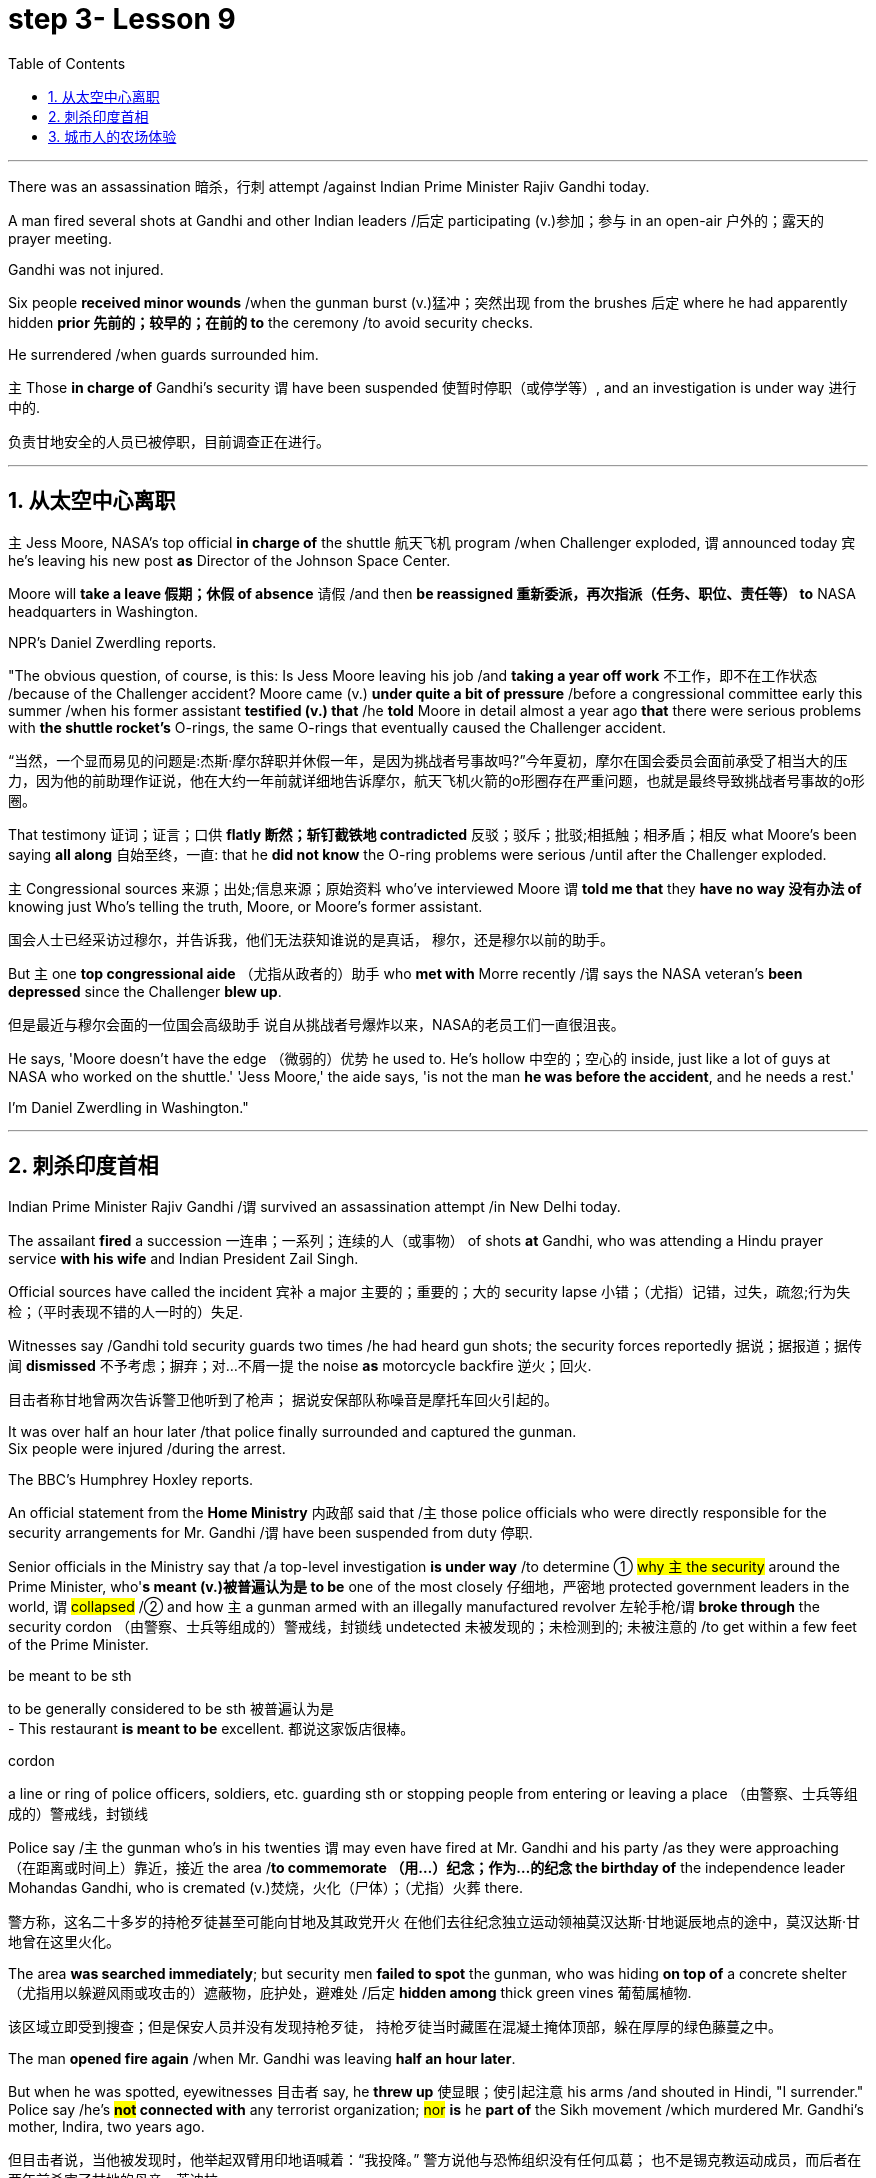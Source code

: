 
= step 3- Lesson 9
:toc: left
:toclevels: 3
:sectnums:
:stylesheet: ../../+ 000 eng选/美国高中历史教材 American History ： From Pre-Columbian to the New Millennium/myAdocCss.css

'''


There was an assassination 暗杀，行刺 attempt /against Indian Prime Minister Rajiv Gandhi today.  +

A man fired several shots at Gandhi and other Indian leaders /后定 participating (v.)参加；参与 in an open-air  户外的；露天的 prayer meeting.  +

Gandhi was not injured.  +

Six people *received minor wounds* /when the gunman burst (v.)猛冲；突然出现 from the brushes 后定 where he had apparently hidden *prior 先前的；较早的；在前的 to* the ceremony /to avoid security checks.  +

He surrendered /when guards surrounded him.  +

`主` Those *in charge of* Gandhi's security `谓` have been suspended 使暂时停职（或停学等）, and an investigation is under way 进行中的.  +

[.my2]
负责甘地安全的人员已被停职，目前调查正在进行。 +

'''


== 从太空中心离职

`主` Jess Moore, NASA's top official *in charge of* the shuttle  航天飞机 program /when Challenger exploded, `谓` announced today 宾 he's leaving his new post *as* Director of the Johnson Space Center.  +

Moore will *take a leave 假期；休假 of absence* 请假 /and then *be reassigned 重新委派，再次指派（任务、职位、责任等） to* NASA headquarters in Washington.  +

NPR's Daniel Zwerdling reports.  +

"The obvious question, of course, is this: Is Jess Moore leaving his job /and *taking a year off work* 不工作，即不在工作状态 /because of the Challenger accident? Moore came (v.) *under quite a bit of pressure* /before a congressional committee early this summer /when his former assistant *testified (v.) that* /he *told* Moore in detail almost a year ago *that* there were serious problems with *the shuttle rocket's* O-rings, the same O-rings that eventually caused the Challenger accident.  +

[.my2]
“当然，一个显而易见的问题是:杰斯·摩尔辞职并休假一年，是因为挑战者号事故吗?”今年夏初，摩尔在国会委员会面前承受了相当大的压力，因为他的前助理作证说，他在大约一年前就详细地告诉摩尔，航天飞机火箭的o形圈存在严重问题，也就是最终导致挑战者号事故的o形圈。

That testimony 证词；证言；口供 *flatly  断然；斩钉截铁地 contradicted* 反驳；驳斥；批驳;相抵触；相矛盾；相反 what Moore's been saying *all along* 自始至终，一直: that he *did not know* the O-ring problems were serious /until after the Challenger exploded.  +

`主` Congressional sources 来源；出处;信息来源；原始资料 who've interviewed Moore `谓` *told me that* they *have no way 没有办法 of* knowing just Who's telling the truth, Moore, or Moore's former assistant.  +

[.my2]
国会人士已经采访过穆尔，并告诉我，他们无法获知谁说的是真话，
穆尔，还是穆尔以前的助手。 +

But `主` one *top congressional aide* （尤指从政者的）助手 who *met with* Morre recently /`谓` says the NASA veteran's *been depressed* since the Challenger *blew up*.  +

[.my2]
但是最近与穆尔会面的一位国会高级助手
说自从挑战者号爆炸以来，NASA的老员工们一直很沮丧。 +

He says, 'Moore doesn't have the edge （微弱的）优势 he used to. He's hollow 中空的；空心的 inside, just like a lot of guys at NASA who worked on the shuttle.' 'Jess Moore,' the aide says, 'is not the man *he was before the accident*, and he needs a rest.'

I'm Daniel Zwerdling in Washington."


'''

== 刺杀印度首相

Indian Prime Minister Rajiv Gandhi /`谓` survived an assassination attempt /in New Delhi today.  +

The assailant *fired* a succession 一连串；一系列；连续的人（或事物） of shots *at* Gandhi, who was attending a Hindu prayer service *with his wife* and Indian President Zail Singh.  +

Official sources have called the incident 宾补 a major 主要的；重要的；大的 security lapse 小错；（尤指）记错，过失，疏忽;行为失检；（平时表现不错的人一时的）失足.  +

Witnesses say /Gandhi told security guards two times /he had heard gun shots; the security forces reportedly  据说；据报道；据传闻 *dismissed* 不予考虑；摒弃；对…不屑一提 the noise *as* motorcycle backfire 逆火；回火.  +

[.my2]
目击者称甘地曾两次告诉警卫他听到了枪声；
据说安保部队称噪音是摩托车回火引起的。 +

It was over half an hour later /that police finally surrounded and captured the gunman.  +
Six people were injured /during the arrest.  +

The BBC's Humphrey Hoxley reports.  +



An official statement from the *Home Ministry* 内政部 said that /`主` those police officials who were directly responsible for the security arrangements for Mr. Gandhi /`谓` have been suspended from duty 停职.  +

Senior officials in the Ministry say that /a top-level investigation *is under way* /to determine ① #why `主` the security# around the Prime Minister, who'*s meant (v.)被普遍认为是 to be* one of the most closely 仔细地，严密地 protected government leaders in the world, `谓` #collapsed# /② and how `主` a gunman armed with an illegally manufactured revolver 左轮手枪/`谓` *broke through* the security cordon （由警察、士兵等组成的）警戒线，封锁线 undetected 未被发现的；未检测到的; 未被注意的 /to get within a few feet of the Prime Minister.  +

[.my1]
====
.be meant to be sth
to be generally considered to be sth 被普遍认为是 +
- This restaurant *is meant to be* excellent. 都说这家饭店很棒。

.cordon
a line or ring of police officers, soldiers, etc. guarding sth or stopping people from entering or leaving a place （由警察、士兵等组成的）警戒线，封锁线
====

Police say /`主` the gunman who's in his twenties `谓` may even have fired at Mr. Gandhi and his party /as they were approaching （在距离或时间上）靠近，接近 the area /*to commemorate （用…）纪念；作为…的纪念 the birthday of* the independence leader Mohandas Gandhi, who is cremated (v.)焚烧，火化（尸体）；（尤指）火葬 there.  +

[.my2]
警方称，这名二十多岁的持枪歹徒甚至可能向甘地及其政党开火
在他们去往纪念独立运动领袖莫汉达斯·甘地诞辰地点的途中，莫汉达斯·甘地曾在这里火化。 +


The area *was searched immediately*; but security men *failed to spot* the gunman, who was hiding *on top of* a concrete shelter （尤指用以躲避风雨或攻击的）遮蔽物，庇护处，避难处 /后定 *hidden among* thick green vines 葡萄属植物.  +

[.my2]
该区域立即受到搜查；但是保安人员并没有发现持枪歹徒，
持枪歹徒当时藏匿在混凝土掩体顶部，躲在厚厚的绿色藤蔓之中。 +

The man *opened fire again* /when Mr. Gandhi was leaving *half an hour later*.  +

But when he was spotted, eyewitnesses 目击者 say, he *threw up* 使显眼；使引起注意 his arms /and shouted in Hindi, "I surrender." Police say /he's *#not# connected with* any terrorist organization; #nor# *is* he *part of* the Sikh movement /which murdered Mr. Gandhi's mother, Indira, two years ago.  +

[.my2]
但目击者说，当他被发现时，他举起双臂用印地语喊着：“我投降。”
警方说他与恐怖组织没有任何瓜葛；
也不是锡克教运动成员，而后者在两年前杀害了甘地的母亲，英迪拉. +

Humphrey Hoxley, BBC, Delhi.  +

'''

== 城市人的农场体验

*It is not just the weather* with which farmers contend (v.)竞争；争夺;（不得不）处理问题，对付困境; there are *higher costs* for growing food and *lower prices* /when selling it.

[.my2]
农民们要面临的不仅仅是天气问题 +

And these *combined to* make farming *an increasingly difficult life*, especially for small family farms.  

[.my2]
些因素综合起来，促使农业经营越发困难 +

In New York, a new organization called "Farm Hands" /is trying to help struggling farms in the region /by *linking* (v.) city dwellers 居民；居住者；栖身者 *with* farmers.  +

[.my2]
在纽约，一个名为 Farm Hands 的新组织, 正努力通过把城市居民与农民联系起来的方式，帮助该地区陷入困境的农场改善状况。 +

As John Kailish reports (v.), the scheme seems to benefit both.  +

Last week, `主` two actors, a housewife, a *tour  旅行；旅游 guide*  导游, a *dog walker* 遛狗的人 and an unemployed social worker, all from the New York metropolitan 大城市的；大都会的 area, `谓` *spent a day* /working on Hall Gibson's fruit and vegetable farm /*located in* the Upstate 在（或向）州的乡野地区（尤指北部） New York town of Brewster.  +

The contingent （志趣相投、尤指来自同一地方的）一组与会者，代表团 also included two four-year-olds. 

[.my2]
这一行人中还包括两名4岁儿童。  +

The group *listened (v.) attentively* 注意地；聚精会神地 /as Gibson gave the lengthy 很长的；漫长的；冗长的 orientation （个人的）基本信仰，态度，观点 talk *complete with* 包括，含有（额外部分或特征）  *aerial 从飞机上的;空中的；空气中的；地表以上的 photographs* of his 125-acre farm.  +

[.my2]
吉普森进行了冗长的定向演讲，还配上了他125英亩农场的照片，大家聚精会神地听着。 +

[.my1]
====
.complete
*~ with sth* : [ not before noun] including sth as an extra part or feature 包括，含有（额外部分或特征） +
- The furniture comes *complete with* tools and instructions for assembly. 这件家具备有组装工具和说明书。 +
- The book, *complete with* CD, costs ￡35. 此书包括光盘，售价35英镑。 +
====

"This area was called *part of* the New York *milk shed*. 

[.my2]
这个地区被称为纽约牛奶棚的一部分。  +

`主` One of *the big incentives* (n.)激励；刺激；鼓励 to producing (v.) milk in this area `系` was the founding of the Borden plant." After the orientation talk /the group walked to a five-acre field /that *was lined with* rows of tomatoes and turnips 蔓菁；芜菁, eggplants 茄子 and cabbage.  +
[.my2]
在这里生产牛奶的一大原因是博登厂的成立。”
定向演讲结束后，这一行人走到一块五英亩的土地上，那里西红柿、萝卜、茄子和白菜整齐地排成行。

[.my1]
====
.turnip
--> 一种类似萝卜的根茎植物，来自中古英语 turnape,蔓菁，芜菁，可能来自 turn,旋转，neep, 萝卜。 +
image:../img/turnip.jpg[,10%]

.eggplant
-->   egg蛋 + plant植物 +
image:../img/eggplant.jpg[,10%]


====



Gibson *gave* some brief picking instructions *to* two women /who were going to harvest *cherry tomatoes* 樱桃番茄. "If they are split like this, *throw (v.) them away* or *eat (v.) them*." "OK."  +

[.my2]
吉普森给两个准备采摘樱桃番茄的妇女, 做了简短的采摘说明。
“如果它们像这样裂开，就把它们扔掉或者吃掉。”“好的。”

[.my1]
====
.cherry tomatoes
image:../img/cherry tomatoes.jpg[,10%]


====

The transplanted 移植的 urbanites 城市居民 *picked* six bushels  蒲式耳（谷物和水果的容量单位，相当于8加仑） of tomatoes and *sixty pints  品脱 of* raspberries 树莓 over the course of several hours.  +

[.my2]
短短几个小时，这些来到这里的都市人, 摘了六蒲式耳西红柿, 和六十品脱覆盆子。 +

[.my1]
====
.raspberry
image:../img/raspberry2.jpg[,10%]
====

The farmhands 农场工人 were perfect strangers /when they left Manhattan, but out in the field in Putnam County, they had no trouble *striking up  开始 (谈话); 建立 (友谊) conversations* /后定 that included (v.) *#such#* 诸如 heady 强烈作用于感官的；使兴奋的；使有信心的 topics *#as#* romance in television.  +

[.my2]
这些农场工人，当他们离开曼哈顿时还完全是陌生人，但在帕特南县，
他们彼此畅谈，甚至还谈到了浪漫偶像剧这样令人兴奋的话题。 +


Laura Moore, a housewife and part-time 部分时间的；兼职的 teacher from Brooklyn, has made four trips to area farms /with her daughter Jessie.  +

She was picking yellow low-acid tomatoes /*as* she explained /why she enjoys the Farm Hands 农场工人 program. +

[.my2]
她一边采摘黄色低酸西红柿，一边解释为什么她喜欢Farm Hands这个项目。

"It's therapeutic 治疗的；医疗的；治病的;有助于放松精神的, mentally, physically, and it's exhilarating 使人兴奋的；令人激动的；令人高兴的. This is my way of getting out 离开;外出 (参加社交活动等), escaping the city life for a while. I love the city. But in the fresh air, you get a feeling that you are really living."

*In addition to* the one-day farm outings (n.)（集体）出外游玩（或学习等）；远足, Farm Hands also *places individuals on farms* for periods /*ranging from* a week *to* several months.  +

[.my2]
除了为期一天的农场郊游外，Farm Hands还可让城市人住在农场，居住时间从一个星期到几个月不等。 +


*In exchange for* their labor, Participants get a minimum wage, room and board （旅馆、招待所等提供的）伙食，膳食；膳食费用, or produce 产品；（尤指）农产品 to take back with them to the city.  +

[.my2]
作为劳动回报，参与者可得到等于政府规定最低工资的收入、获得住宿，或将农作物带回到城里。 +

In its first year of operation, Farm Hands *has placed twenty people on farms* for a period of two months or longer.  +

[.my2]
在第一年的运作中，Farm Hands项目共将20人带到农场，劳动时间至少为期两个月。 +

More than two hundred people have gone on the one-day work intensives (a.)短时间内集中紧张进行的；密集的; 集约的 or the *field trips* 实地考察; (学生)外出活动 that are often *more* play *than* work.  +

[.my2]
二百多人进行了为期一天的集约劳作或田间考察，而这经常是种玩耍, 而非工作。 +

Hall Gibson has had four *long term farm-hands* this summer.  +

[.my2]
霍尔·吉普森今年夏天雇了四个农场长工。 +

At the moment, he's benefiting (v.)得益于；得利于 from the hard work of a twenty-eight-year-old New York City painter named Debby Fisher.  +

Because Gibson's farm is organic, weeds are a major problem.  +

[.my2]
由于吉普森的农场是有机农场，清除杂草是个大问题。 +

Farmer Gibson says that /when Debby Fisher clears weeds from the fields, she works like a demon 恶魔；魔鬼.  +

"She's been just driven 受…影响的；由…造成的 to rescue crops /and she's rescued a number of crops.

[.my2]
她只是为了拯救庄稼，而她的确已经做到了。  +

My *bok choy* 白菜 crop -- the best I've ever had -- was rescued by her. Debby is a gem （经切割打磨的）宝石;难能可贵的人；风景优美的地方；美妙绝伦的事物."  +

[.my1]
====
.bok choy
--> 白菜, 来自广东话。 +

image:../img/bok choy.jpg[,10%]
====

The Farm Hands program was founded by twenty-seven-year-old Wendy Dubid, an enthusiastic  热情的；热心的；热烈的；满腔热忱的 advocate 拥护者；支持者；提倡者 of linking farms and cities.  +

In an interview at a farmers' market in New York city, Dubid said /Farm Hands may mean *cheap labors* for farmers, but she maintains *the program has a broader impact*.  +

[.my2]
在纽约市农贸市场的一次采访中，
杜比说，对于农民而言，Farm Hands可能意味着廉价劳动力，但她认为这项计划有着更广泛的影响。 +

"*It*'s not just the labor *that* helps those farmers; it's the appreciative 感激的；感谢的;欣赏的；赏识的 consumers.  +

[.my2]
对农民有所帮助的不仅仅是劳动力，还有心存感激的消费者。 +

*They suddenly realize* /after an hour of *picking raspberries* 树莓 and *scratching their own arms on the bramble*  黑莓灌木, they understand *the farm reality* and *the value of food*, and may become *valuable consumers and customers* for those farmers." +

[.my2]
他们花了一个小时采摘树莓，在荆棘上划破自己的手臂，他们会突然意识到了这一点，
他们了解了农场的真实情况, 以及懂得了食物的价值，
他们可能成为那些农民的极富价值的消费者及顾客。 +

[.my1]
====
.bramble
( especially BrE ) a wild bush with thorns on which blackberries grow 黑莓灌木 +
image:../img/bramble.jpg[,10%]


====



Dubid says /there was only one Farm Hand placement （对人的）安置，安排 that *did not work out* this year, a fifteen-year-old football player /who *antagonized* (v.) 使 (某人) 对自己产生敌意;使对立；使生气 his *host 主人 family* 寄宿家庭 in Upstate New York.  +

[.my2]
今年只有一处Farm Hand的部署工作没有落实， 一名纽约州北部的15岁足球运动员，他对寄宿家庭心存敌意。 +

Farmhands are currently working in New York, Connecticut 美国州名 and New Jersey.  +

Plans are already *under way* /*to expand* the Farm Hands program *to* Maryland, Pennsylvania, Massachusetts and Vermont.



'''

